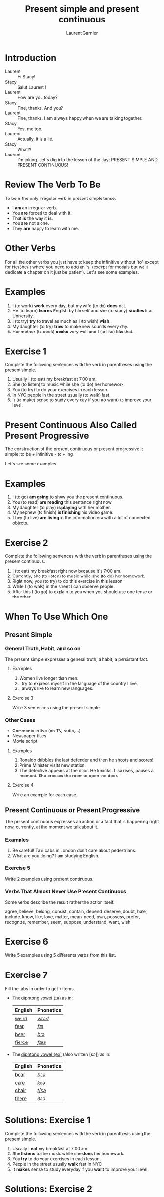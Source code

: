 #+TITLE: Present simple and present continuous
#+AUTHOR: Laurent Garnier

* Introduction
  + Laurent :: Hi Stacy!
  + Stacy :: Salut Laurent !
  + Laurent :: How are you today?
  + Stacy :: Fine, thanks. And you?
  + Laurent :: Fine, thanks. I am always happy when we are talking together.
  + Stacy :: Yes, me too.
  + Laurent :: Actually, it is a lie.
  + Stacy :: What?!
  + Laurent :: I'm joking. Let's dig into the lesson of the day: PRESENT SIMPLE AND PRESENT CONTINUOUS!
  
* Review The Verb To Be

  To be is the only irregular verb in present simple tense.

  + I *am* an irregular verb. 
  + You *are* forced to deal with it.
  + That *is* the way it *is*.
  + You *are* not alone.
  + They *are* happy to learn with me.

* Other Verbs
 For all the other verbs you just have to keep the infinitive without 'to', except
 for He/She/It where you need to add an 's' (except for modals but we'll dedicate a chapter on it just be patient). Let's see some examples.

* Examples
   1. I (to work) *work* every day, but my wife (to do) *does* not.
   2. He (to learn) *learns* English by himself and she (to study)
      *studies* it at University.
   3. I (to try) *try* to travel as much as I (to wish) *wish*.
   4. My daughter (to try) *tries* to make new sounds every day.
   5. Her mother (to cook) *cooks* very well and I (to like) *like*
      that.
* Exercise 1
   Complete the following sentences with the verb in parentheses using
   the present simple.
   1. Usually I (to eat) my breakfast at 7:00 am.
   2. She (to listen) to music while she (to do) her homework.
   3. You (to try) to do your exercises in each lesson.
   4. In NYC people in the street usually (to walk) fast.
   5. It (to make) sense to study every day if you (to want) to improve
      your level.

* Present Continuous Also Called Present Progressive

  The construction of the present continuous or present progressive is
  simple: to be + infinitive - to + ing

  Let's see some examples.

* Examples
   1. I (to go) *am going* to show you the present continuous.
   2. You (to read) *are reading* this sentence right now.
   3. My daughter (to play) *is playing* with her mother.
   4. My nephew (to finish) *is finishing* his video game.
   5. They (to live) *are living* in the information era with a lot of
      connected objects.
* Exercise 2
   Complete the following sentences with the verb in parentheses using
   the present continuous.
   1. I (to eat) my breakfast right now because it's 7:00 am.
   2. Currently, she (to listen) to music while she (to do) her homework.
   3. Right now, you (to try) to do this exercise in this lesson.
   4. While I (to walk) in the street I can observe people.
   5. After this I (to go) to explain to you when you should use one tense
      or the other.
* When To Use Which One
** Present Simple
*** General Truth, Habit, and so on
   The present simple expresses a general truth, a habit, a persistant
   fact.
**** Examples
    1. Women live longer than men.
    2. I try to express myself in the language of the country I live.
    3. I always like to learn new languages.
**** Exercise 3
    Write 3 sentences using the present simple.
*** Other Cases
    + Comments in live (on TV, radio,...)
    + Newspaper titles
    + Movie script
**** Examples
     1. Ronaldo dribbles the last defender and then he shoots and
        scores!
     2. Prime Minister visits new station.
     3. The detective appears at the door. He knocks. Lisa rises,
        pauses a moment. She crosses the room to open the door.
**** Exercise 4
     Write an example for each case.
** Present Continuous or Present Progressive 
   The present continuous expresses an action or a fact that is
   happening right now, currently, at the moment we talk about it.
*** Examples
    1. Be careful! Taxi cabs in London don't care about pedestrians.
    2. What are you doing? I am studying English.
*** Exercise 5 
    Write 2 examples using present continuous.
*** Verbs That Almost Never Use Present Continuous
    Some verbs describe the result rather the action itself.

    agree, believe, belong, consist, contain, depend, deserve, doubt,
    hate, include, know, like, love, matter, mean, need, own, possess,
    prefer, recognize, remember, seem, suppose, understand, want, wish
* Exercise 6
    Write 5 examples using 5 differents verbs from this list.

* Exercise 7
   Fill the tabs in order to get 7 items.

  + [[http://doyouspeakenglish.fr/diphthong-6-7/][The diphtong vowel {ɪə}]] as in:

    | English | Phonetics |
    |---------+-----------|
    | [[https://en.oxforddictionaries.com/definition/weird][weird]]   | [[http://www.wordreference.com/enfr/weird][/wɪəd/]]    |
    | [[https://en.oxforddictionaries.com/definition/fear][fear]]    | [[http://www.wordreference.com/enfr/fear][/fɪə/]]     |
    | [[https://en.oxforddictionaries.com/definition/beer][beer]]    | [[http://www.wordreference.com/enfr/beer][/bɪə/]]     |
    | [[https://en.oxforddictionaries.com/definition/fierce][fierce]]  | [[http://www.wordreference.com/enfr/fierce][/fɪəs/]]    |
  + The [[http://doyouspeakenglish.fr/diphthong-7-7/][diphtong vowel {eə}]] (also written [ɛə]) as in:
    
    | English | Phonetics |
    |---------+-----------|
    | [[https://en.oxforddictionaries.com/definition/bear][bear]]    | [[http://www.wordreference.com/enfr/bear][/bɛə/]]     |
    | [[https://en.oxforddictionaries.com/definition/care][care]]    | [[http://www.wordreference.com/enfr/care][/kɛə/]]     |
    | [[https://en.oxforddictionaries.com/definition/chair][chair]]   | [[http://www.wordreference.com/enfr/chair][/tʃɛə/]]    |
    | [[https://en.oxforddictionaries.com/definition/there][there]]   | [[www.wordreference.com/enfr/there][/ðɛə/]]     |
    

* Solutions: Exercise 1
   Complete the following sentences with the verb in parenthesis using
   the present simple.
   1. Usually I *eat* my breakfast at 7:00 am.
   2. She *listens* to the music while she *does* her homework.
   3. You *try* to do your exercises in each lesson.
   4. People in the street usually *walk* fast in NYC.
   5. It *makes* sense to study everyday if you *want* to improve
      your level.
* Solutions: Exercise 2
   Complete the following sentences with the verb in parenthesis using
   the present continuous.
   1. I *am eating* my breakfast right now because it's 7:00 am.
   2. Currently, she *is listening* to the music while she *is doing* her homework.
   3. Right now, you *are trying* to do this exercise in this lesson.
   4. While I *am walking* in the street I can observe people.
   5. After this I *am going* to explain you when you should use one tense
      or another.
* Solutions: Exercise 3
    Write 3 sentences using the present simple.

    1. I love to learn languages.
    2. [[https://youtu.be/eDW_yAwaHnc][People are strange]].
    3. [[https://youtu.be/_eF75YR5Ijw][She is everything I need]].
* Solutions: Exercise 4
     1. Federer does his service. And it's an ace again!
     2. Today Macron receives Merkel.
     3. My name is Bond, James Bond. And then the bad guy arrives.
* Solutions: Exercise 5 
    1. Right now I am thinking about the material I am creating for
       you.
    2. It's going to be a great day because the sun is shining.
* Solutions: Exercise 6
    1. My wife always agrees with me.
    2. Do you believe what's happening?
    3. [[https://youtu.be/uAhzBVALop4][I belong to you, and you belong to me]].
    4. This exercise consists in applying all the things you've
       learned so far.
    5. This course contains a lot of references.
* Solutions: Exercise 7
   Fill the tabs in order to get 7 items.

  + The [[http://doyouspeakenglish.fr/diphthong-6-7/][diphtong vowel {ɪə}]] as in:

    | English | Phonetics  |
    |---------+------------|
    | [[https://en.oxforddictionaries.com/definition/weird][weird]]   | [[http://www.wordreference.com/enfr/weird][/wɪəd/]]     |
    | [[https://en.oxforddictionaries.com/definition/fear][fear]]    | [[http://www.wordreference.com/enfr/fear][/fɪə/]]      |
    | [[https://en.oxforddictionaries.com/definition/beer][beer]]    | [[http://www.wordreference.com/enfr/beer][/bɪə/]]      |
    | [[https://en.oxforddictionaries.com/definition/fierce][fierce]]  | [[http://www.wordreference.com/enfr/fierce][/fɪəs/]]     |
    | [[https://en.oxforddictionaries.com/definition/series][series]]  | [[http://www.wordreference.com/enfr/series][/ˈsɪəriːz/]] |
    | [[https://en.oxforddictionaries.com/definition/ear][ear]]     | [[http://www.wordreference.com/enfr/ear][/ɪə/]]       |
    | [[https://en.oxforddictionaries.com/definition/here][here]]    | [[http://www.wordreference.com/enfr/here][/hɪə/]]      |
    

  + The [[http://doyouspeakenglish.fr/diphthong-7-7/][diphtong vowel {eə}]] (also written [ɛə]) as in:
    
    | English | Phonetics |
    |---------+-----------|
    | [[https://en.oxforddictionaries.com/definition/air][air]]     | [[http://www.wordreference.com/enfr/air][/ɛə/]]      |
    | [[https://en.oxforddictionaries.com/definition/bear][bear]]    | [[http://www.wordreference.com/enfr/bear][/bɛə/]]     |
    | [[https://en.oxforddictionaries.com/definition/care][care]]    | [[http://www.wordreference.com/enfr/care][/kɛə/]]     |
    | [[https://en.oxforddictionaries.com/definition/chair][chair]]   | [[http://www.wordreference.com/enfr/chair][/tʃɛə/]]    |
    | [[https://en.oxforddictionaries.com/definition/fair][fair]]    | [[http://www.wordreference.com/enfr/fair][/fɛə/]]     |
    | [[https://en.oxforddictionaries.com/definition/there][there]]   | [[www.wordreference.com/enfr/there][/ðɛə/]]     |
    | [[https://en.oxforddictionaries.com/definition/where][where]]   | [[http://www.wordreference.com/enfr/where][/wɛə/]]     |

* Other Lessons
  + Previous lesson: [[https://github.com/lgsp/sciencelanguages/blob/master/org/english/ead/day-7-auxiliary-verbs.org][Auxiliary Verbs (Helphing Verbs)]]
  + Next lesson: [[https://github.com/lgsp/sciencelanguages/blob/master/org/past-simple-and-past-continuous.org][Past simple and past continuous]]
  + [[https://github.com/lgsp/sciencelanguages/blob/master/org/english/ebook-45englishsounds.org][My book]] about phonetics
* If You Want To Go Further
  Here are some additional resources:
  
  + [[https://youtu.be/AEBRIBtq7q0][Anglo-link]]
  + [[https://youtu.be/X8lu4_5F0hg][Crown Academy of English]]: present simple
  + [[https://youtu.be/rjWd8U-6jbA][Crown Academy of English]]: present continuous
